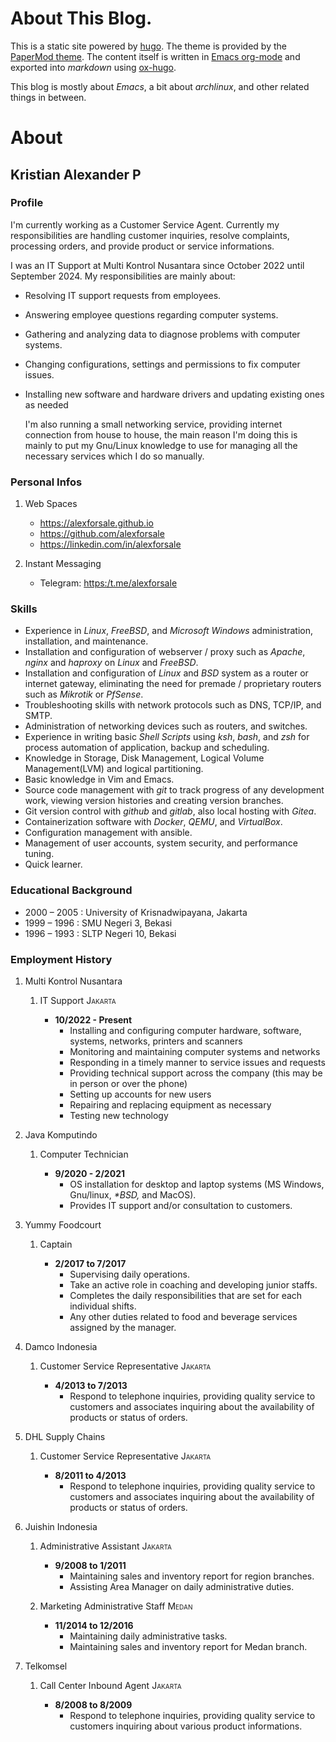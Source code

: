 #+options: ':nil -:nil ^:{} num:nil toc:nil
#+author: Kristian Alexander P
#+creator: Emacs 29.2 (Org mode 9.6.15 + ox-hugo)
#+hugo_base_dir: ../../
#+hugo_section: /
#+startup: inlineimages

* About This Blog.
This is a static site powered by [[https://gohugo.io/][hugo]]. The theme is provided by the [[https://github.com/adityatelange/hugo-PaperMod/][PaperMod theme]]. The content itself is written in [[https://github.com/alexforsale/alexforsale.github.io/tree/main/content-org/][Emacs org-mode]] and exported into /markdown/ using [[https://ox-hugo.scripter.co/][ox-hugo]].

This blog is mostly about /Emacs/, a bit about /archlinux/, and other related things in between.
* About
:PROPERTIES:
:EXPORT_FILE_NAME: about
:END:

** Kristian Alexander P

*** Profile
I'm currently working as a Customer Service Agent. Currently my responsibilities are handling customer inquiries, resolve complaints, processing orders, and provide product or service informations.

I was an IT Support at Multi Kontrol Nusantara since October 2022 until September 2024. My responsibilities are mainly about:
- Resolving IT support requests from employees.
- Answering employee questions regarding computer systems.
- Gathering and analyzing data to diagnose problems with computer systems.
- Changing configurations, settings and permissions to fix computer issues.
- Installing new software and hardware drivers and updating existing ones as needed

  I'm also running a small networking service, providing internet connection from house to house, the main reason I'm doing this is mainly to put my Gnu/Linux knowledge to use for managing all the necessary services which I do so manually.
*** Personal Infos
**** Web Spaces
- https://alexforsale.github.io
- https://github.com/alexforsale
- https://linkedin.com/in/alexforsale
**** Instant Messaging
- Telegram: https:/t.me/alexforsale
*** Skills
- Experience in /Linux/, /FreeBSD/, and /Microsoft Windows/ administration, installation, and maintenance.
- Installation and configuration of webserver / proxy such as /Apache/, /nginx/ and /haproxy/ on /Linux/ and /FreeBSD/.
- Installation and configuration of /Linux/ and /BSD/ system as a router or internet gateway, eliminating the need for premade / proprietary routers such as /Mikrotik/ or /PfSense/.
- Troubleshooting skills with network protocols such as DNS, TCP/IP, and SMTP.
- Administration of networking devices such as routers, and switches.
- Experience in writing basic /Shell Scripts/ using /ksh/, /bash/, and /zsh/ for process automation of application, backup and scheduling.
- Knowledge in Storage, Disk Management, Logical Volume Management(LVM) and logical partitioning.
- Basic knowledge in Vim and Emacs.
- Source code management with /git/ to track progress of any development work, viewing version histories and creating version branches.
- Git version control with /github/ and /gitlab/, also local hosting with /Gitea/.
- Containerization software with /Docker/, /QEMU/, and /VirtualBox/.
- Configuration management with ansible.
- Management of user accounts, system security, and performance tuning.
- Quick learner.
*** Educational Background
- 2000 – 2005 : University of Krisnadwipayana, Jakarta
- 1999 – 1996 : SMU Negeri 3, Bekasi
- 1996 – 1993 : SLTP Negeri 10, Bekasi
*** Employment History
**** Multi Kontrol Nusantara
***** IT Support                                                 :Jakarta:
- *10/2022 - Present*
  - Installing and configuring computer hardware, software, systems, networks, printers and scanners
  - Monitoring and maintaining computer systems and networks
  - Responding in a timely manner to service issues and requests
  - Providing technical support across the company (this may be in person or over the phone)
  - Setting up accounts for new users
  - Repairing and replacing equipment as necessary
  - Testing new technology
**** Java Komputindo
***** Computer Technician
- *9/2020 - 2/2021*
  - OS installation for desktop and laptop systems (MS Windows, Gnu/linux, /*BSD,/ and MacOS).
  - Provides IT support and/or consultation to customers.
**** Yummy Foodcourt
***** Captain
- *2/2017 to 7/2017*
  - Supervising daily operations.
  - Take an active role in coaching and developing junior staffs.
  - Completes the daily responsibilities that are set for each individual shifts.
  - Any other duties related to food and beverage services assigned by the manager.
**** Damco Indonesia
***** Customer Service Representative                            :Jakarta:
- *4/2013 to 7/2013*
  - Respond to telephone inquiries, providing quality service to customers and associates inquiring about the availability of products or status of orders.
**** DHL Supply Chains
***** Customer Service Representative                            :Jakarta:
- *8/2011 to 4/2013*
  - Respond to telephone inquiries, providing quality service to customers and associates inquiring about the availability of products or status of orders.
**** Juishin Indonesia
***** Administrative Assistant                                   :Jakarta:
- *9/2008 to 1/2011*
  - Maintaining sales and inventory report for region branches.
  - Assisting Area Manager on daily administrative duties.
***** Marketing Administrative Staff                               :Medan:
- *11/2014 to 12/2016*
  - Maintaining daily administrative tasks.
  - Maintaining sales and inventory report for Medan branch.
**** Telkomsel
***** Call Center Inbound Agent                                  :Jakarta:
- *8/2008 to 8/2009*
  - Respond to telephone inquiries, providing quality service to customers inquiring about various product informations.
